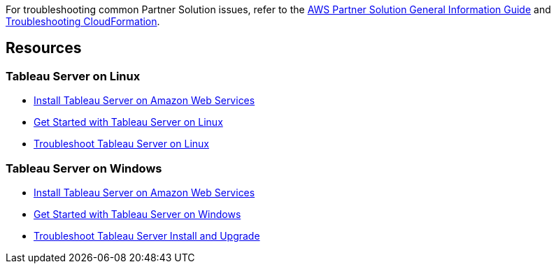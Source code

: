 // Add any unique troubleshooting steps here.

For troubleshooting common Partner Solution issues, refer to the https://fwd.aws/rA69w?[AWS Partner Solution General Information Guide^] and https://docs.aws.amazon.com/AWSCloudFormation/latest/UserGuide/troubleshooting.html[Troubleshooting CloudFormation^].

== Resources
// Uncomment section and add links to any external resources that are specified by the partner.

=== Tableau Server on Linux
* https://onlinehelp.tableau.com/current/server-linux/en-us/ts_aws_welcome.htm[Install Tableau Server on Amazon Web Services^]
* https://help.tableau.com/current/server-linux/en-us/get_started_server.htm[Get Started with Tableau Server on Linux^]
* https://onlinehelp.tableau.com/current/server-linux/en-us/troubleshoot_linux.htm[Troubleshoot Tableau Server on Linux^]

=== Tableau Server on Windows
* https://onlinehelp.tableau.com/current/server/en-us/ts_aws_welcome.htm[Install Tableau Server on Amazon Web Services^]
* https://help.tableau.com/current/server/en-us/get_started_server.htm[Get Started with Tableau Server on Windows^]
* https://help.tableau.com/current/server/en-us/trouble_install_upgrade.htm[Troubleshoot Tableau Server Install and Upgrade^]